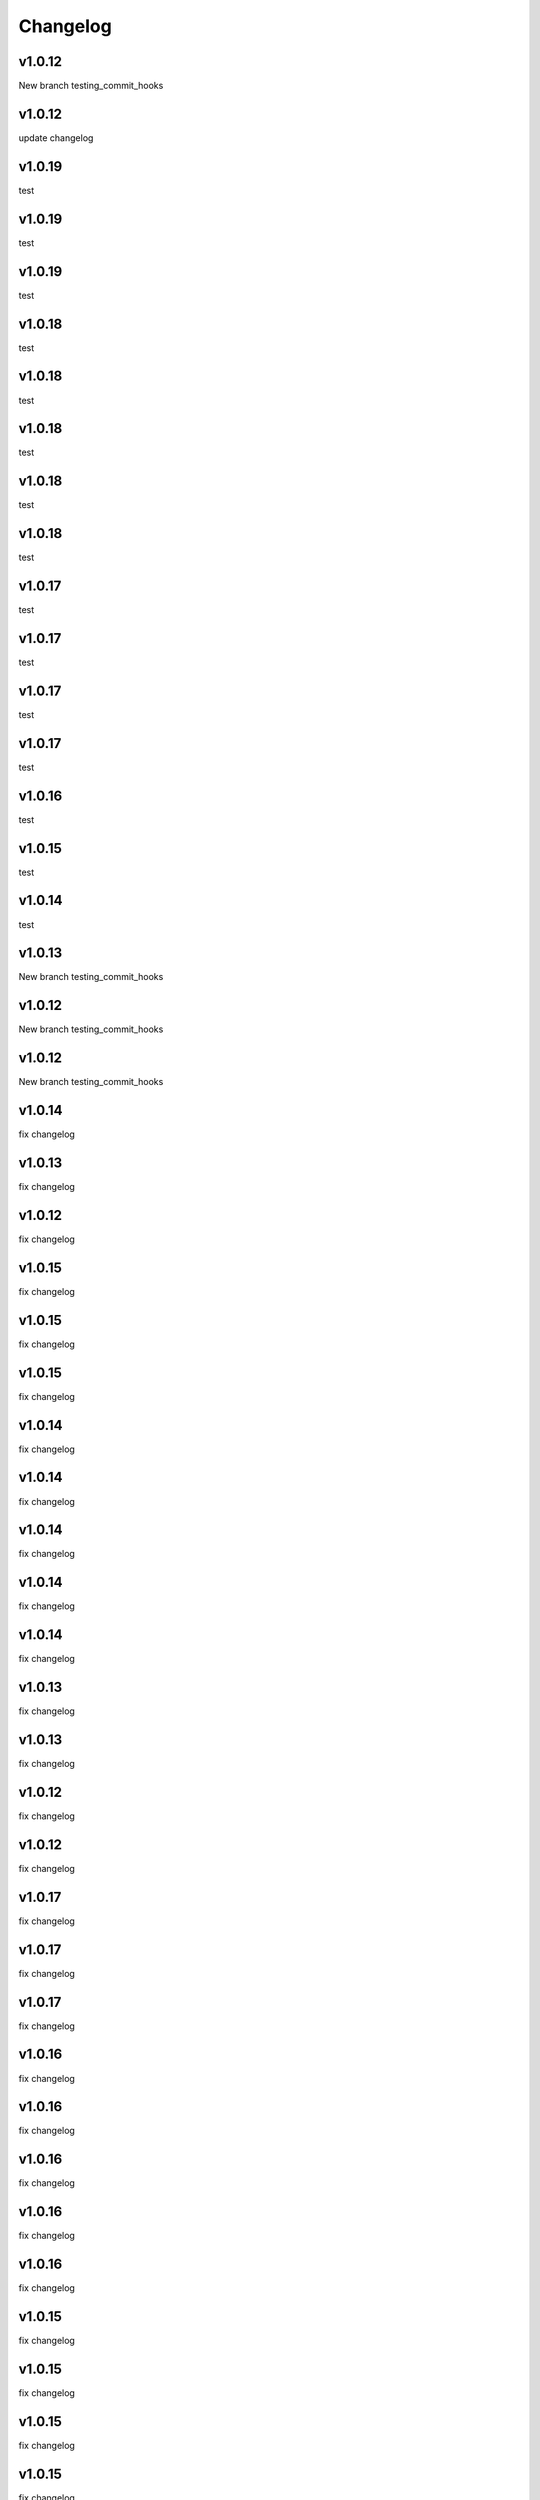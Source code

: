 
Changelog
=========

v1.0.12
------

New branch testing_commit_hooks


v1.0.12
------

update changelog


v1.0.19
------

test


v1.0.19
------

test


v1.0.19
------

test


v1.0.18
------

test


v1.0.18
------

test


v1.0.18
------

test


v1.0.18
------

test


v1.0.18
------

test


v1.0.17
------

test


v1.0.17
------

test


v1.0.17
------

test


v1.0.17
------

test


v1.0.16
------

test


v1.0.15
------

test


v1.0.14
------

test


v1.0.13
------

New branch testing_commit_hooks


v1.0.12
------

New branch testing_commit_hooks


v1.0.12
------

New branch testing_commit_hooks


v1.0.14
------

fix changelog


v1.0.13
------

fix changelog


v1.0.12
------

fix changelog


v1.0.15
------

fix changelog


v1.0.15
------

fix changelog


v1.0.15
------

fix changelog


v1.0.14
------

fix changelog


v1.0.14
------

fix changelog


v1.0.14
------

fix changelog


v1.0.14
------

fix changelog


v1.0.14
------

fix changelog


v1.0.13
------

fix changelog


v1.0.13
------

fix changelog


v1.0.12
------

fix changelog


v1.0.12
------

fix changelog


v1.0.17
------

fix changelog


v1.0.17
------

fix changelog


v1.0.17
------

fix changelog


v1.0.16
------

fix changelog


v1.0.16
------

fix changelog


v1.0.16
------

fix changelog


v1.0.16
------

fix changelog


v1.0.16
------

fix changelog


v1.0.15
------

fix changelog


v1.0.15
------

fix changelog


v1.0.15
------

fix changelog


v1.0.15
------

fix changelog


v1.0.15
------

fix changelog


v1.0.14
------

fix changelog


v1.0.14
------

fix changelog


v1.0.14
------

fix changelog


v1.0.14
------

fix changelog


v1.0.14
------

fix changelog


v1.0.13
------

fix changelog


v1.0.13
------

fix changelog


v1.0.13
------

fix changelog


v1.0.12
------

fix changelog


v1.0.11
------

add changelog


